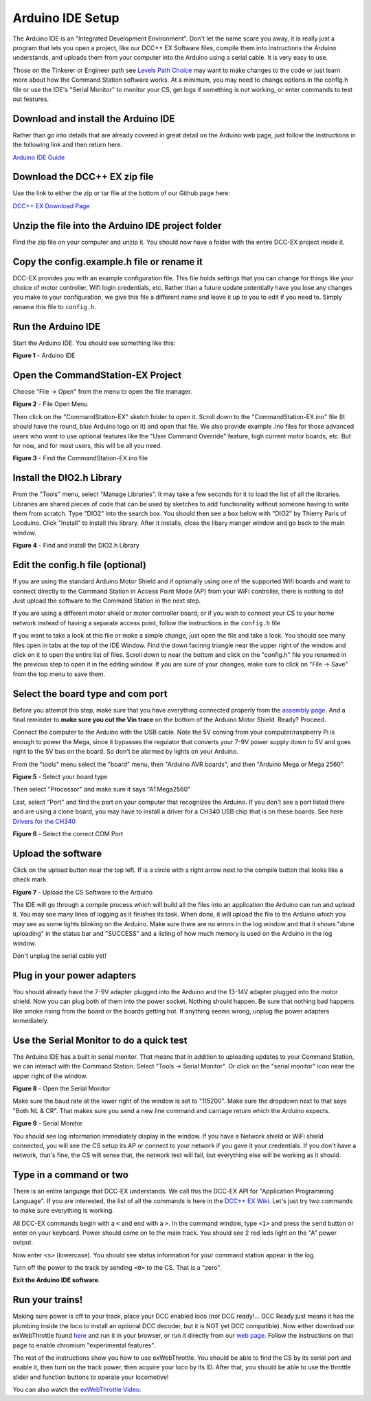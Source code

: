 Arduino IDE Setup
=================

The Arduino IDE is an "Integrated Development Environment". Don't let the name scare you away, it is really just a program that lets you open a project, like our DCC++ EX Software files, compile them into instructions the Arduino understands, and uploads them from your computer into the Arduino using a serial cable. It is very easy to use.

Those on the Tinkerer or Engineer path see `Levels Path Choice <../levels>`_ may want to make changes to the code or just learn more about how the Command Station software works. At a minimum, you may need to change options in the config.h file or use the IDE's "Serial Monitor" to monitor your CS, get logs if something is not working, or enter commands to test out features.

Download and install the Arduino IDE
------------------------------------

Rather than go into details that are already covered in great detail on the Arduino web page, just follow the instructions in the following link and then return here.

`Arduino IDE Guide <https://www.arduino.cc/en/Guide>`_

Download the DCC++ EX zip file
------------------------------

Use the link to either the zip or tar file at the bottom of our Github page here:

`DCC++ EX Download Page <https://github.com/DCC-EX/CommandStation-EX/releases>`_

Unzip the file into the Arduino IDE project folder
--------------------------------------------------

Find the zip file on your computer and unzip it. You should now have a folder with the entire DCC-EX project inside it.

Copy the config.example.h file or rename it
-------------------------------------------

DCC-EX provides you with an example configuration file. This file holds settings that you can change for things like your choice of motor controller, Wifi login credentials, etc. Rather than a future update potentially have you lose any changes you make to your configuration, we give this file a different name and leave it up to you to edit if you need to. Simply rename this file to ``config.h``.

Run the Arduino IDE
-------------------

Start the Arduino IDE. You should see something like this:

.. image:: ../_static/images/arduino-ide/arduino_ide.jpg
   :alt: Arduino IDE

**Figure 1** - Arduino IDE

Open the CommandStation-EX Project
----------------------------------

Choose "File -> Open" from the menu to open the file manager.

.. image:: ../_static/images/arduino-ide/file_open.jpg
   :alt: File Open Menu

**Figure 2** - File Open Menu

Then click on the "CommandStation-EX" sketch folder to open it. Scroll down to the "CommandStation-EX.ino" file (It should have the round, blue Arduino logo on it) and open that file. We also provide example .ino files for those advanced users who want to use optional features like the "User Command Override" feature, high current motor boards, etc. But for now, and for most users, this will be all you need.


.. image:: ../_static/images/arduino-ide/commandstation-ex.jpg
   :alt: Find the CommandStation-EX.ino File

**Figure 3** - Find the CommandStation-EX.ino file

Install the DIO2.h Library
--------------------------

From the "Tools" menu, select "Manage Libraries". It may take a few seconds for it to load the list of all the libraries. Libraries are shared pieces of code that can be used by sketches to add functionality without someone having to write them from scratch. Type "DIO2" into the search box. You should then see a box below with "DIO2" by Thierry Paris of Locduino. Click "Install" to install this library. After it installs, close the libary manger window and go back to the main window.


.. image:: ../_static/images/arduino-ide/library_manager.jpg
   :alt: Find the DIO2.h Library

**Figure 4** - Find and install the DIO2.h Library

Edit the config.h file (optional)
---------------------------------

If you are using the standard Arduino Motor Shield and if optionally using one of the supported Wifi boards and want to connect directly to the Command Station in Access Point Mode (AP) from your WiFi controller, there is nothing to do! Just upload the software to the Command Station in the next step.

If you are using a different motor shield or motor controller board, or if you wish to connect your CS to your home network instead of having a separate access point, follow the instructions in the ``config.h`` file

If you want to take a look at this file or make a simple change, just open the file and take a look. You should see many files open in tabs at the top of the IDE Window. Find the down facinng triangle near the upper right of the window and click on it to open the entire list of files. Scroll down to near the bottom and click on the "config.h" file you renamed in the previous step to open it in the editing window. If you are sure of your changes, make sure to click on "File -> Save" from the top menu to save them.

Select the board type and com port
----------------------------------

Before you attempt this step, make sure that you have everything connected properly from the `assembly page <assembly.md>`_. And a final reminder to **make sure you cut the Vin trace** on the bottom of the Arduino Motor Shield. Ready? Proceed.

Connect the computer to the Arduino with the USB cable. Note the 5V coming from your computer/raspberry Pi is enough to power the Mega, since it bypasses the regulator that converts your 7-9V power supply down to 5V and goes right to the 5V bus on the board. So don't be alarmed by lights on your Arduino.

From the "tools" menu select the "board" menu, then "Arduino AVR boards", and then "Arduino Mega or Mega 2560". 

.. image:: ../_static/images/arduino-ide/board_type_mega.jpg
   :alt: Select Arduino Mega

**Figure 5** - Select your board type

Then select "Processor" and make sure it says "ATMega2560"

Last, select "Port" and find the port on your computer that recognizes the Arduino. If you don't see a port listed there and are using a clone board, you may have to install a driver for a CH340 USB chip that is on these boards. See here `Drivers for the CH340 <https://learn.sparkfun.com/tutorials/how-to-install-ch340-drivers/all>`_

.. image:: ../_static/images/arduino-ide/board_port_mega.jpg
   :alt: Select the COM Port

**Figure 6** - Select the correct COM Port

Upload the software
-------------------

Click on the upload button near the top left. If is a circle with a right arrow next to the compile button that looks like a check mark.

.. image:: ../_static/images/arduino-ide/upload_arrow.jpg
   :alt: Upload the CS Software to the Arduino

**Figure 7** - Upload the CS Software to the Arduino

The IDE will go through a compile process which will build all the files into an application the Arduino can run and upload it. You may see many lines of logging as it finishes its task. When done, it will upload the file to the Arduino which you may see as some lights blinking on the Arduino. Make sure there are no errors in the log window and that it shows "done uploading" in the status bar and  "SUCCESS" and a listing of how much memory is used on the Arduino in the log window.

Don't unplug the serial cable yet!

Plug in your power adapters
---------------------------

You should already have the 7-9V adapter plugged into the Arduino and the 13-14V adapter plugged into the motor shield. Now you can plug both of them into the power socket. Nothing should happen. Be sure that nothing bad happens like smoke rising from the board or the boards getting hot. If anything seems wrong, unplug the power adapters immediately.

Use the Serial Monitor to do a quick test
-----------------------------------------

The Arduino IDE has a built in serial monitor. That means that in addition to uploading updates to your Command Station, we can interact with the Command Station. Select "Tools -> Serial Monitor". Or click on the "serial monitor" icon near the upper right of the window.


.. image:: ../_static/images/installer/arduino_ide2.jpg
   :alt: Open the Serial Monitor

**Figure 8** - Open the Serial Monitor

Make sure the baud rate at the lower right of the window is set to "115200". Make sure the dropdown next to that says "Both NL & CR". That makes sure you send a new line command and carriage return which the Arduino expects.

.. image:: ../_static/images/installer/serial_monitor.jpg
   :alt: Serial Monitor

**Figure 9** - Serial Monitor

You should see log information immediately display in the window. If you have a Network shield or WiFi shield connected, you will see the CS setup its AP or connect to your network if you gave it your credentials. If you don't have a network, that's fine, the CS will sense that, the network test will fail, but everything else will be working as it should.

Type in a command or two
------------------------

There is an entire language that DCC-EX understands. We call this the DCC-EX API for "Application Programming Language". If you are interested, the list of all the commands is here in the `DCC++ EX Wiki <https://github.com/DCC-EX/CommandStation-EX/wiki>`_. Let's just try two commands to make sure everything is working.

All DCC-EX commands begin with a ``<`` and end with a ``>``. In the command window, type ``<1>`` and press the ``send`` button or enter on your keyboard. Power should come on to the main track. You should see 2 red leds light on the "A" power output.

Now enter ``<s>`` (lowercase). You should see status information for your command station appear in the log.

Turn off the power to the track by sending ``<0>`` to the CS. That is a "zero".

**Exit the Arduino IDE software**.

Run your trains!
-----------------

Making sure power is off to your track, place your DCC enabled loco (not DCC ready!... DCC Ready just means it has the plumbing inside the loco to install an optional DCC decoder, but it is NOT yet DCC compatible). Now either download our exWebThrottle found `here <https://github.com/DCC-EX/exWebThrottle>`_ and run it in your browser, or run it directly from our `web page <../throttle/exwebthrottle.html>`_. Follow the instructions on that page to enable chromium "experimental features".

The rest of the instructions show you how to use exWebThrottle. You should be able to find the CS by its serial port and enable it, then turn on the track power, then acquire your loco by its ID. After that, you should be able to use the throttle slider and function buttons to operate your locomotive!

You can also watch the `exWebThrottle Video <https://www.youtube.com/watch?v=BkgsEOjxWaU>`_.